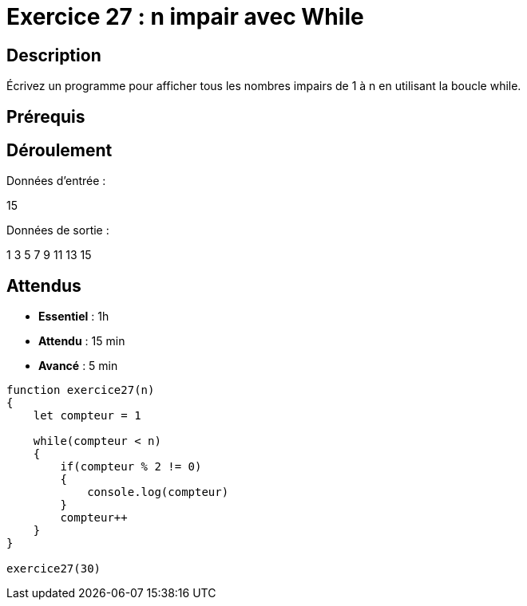 = Exercice 27 : n impair avec While

== Description

Écrivez un programme pour afficher tous les nombres impairs de 1 à n en utilisant la boucle while.

== Prérequis

== Déroulement

Données d'entrée :

15

Données de sortie :

1
3
5
7
9
11
13
15

== Attendus

* *Essentiel* : 1h 
* *Attendu* : 15 min
* *Avancé* : 5 min


[source,javascript]
----
function exercice27(n)
{
    let compteur = 1

    while(compteur < n)
    {
        if(compteur % 2 != 0)
        {
            console.log(compteur)
        }
        compteur++
    }
}

exercice27(30)
----